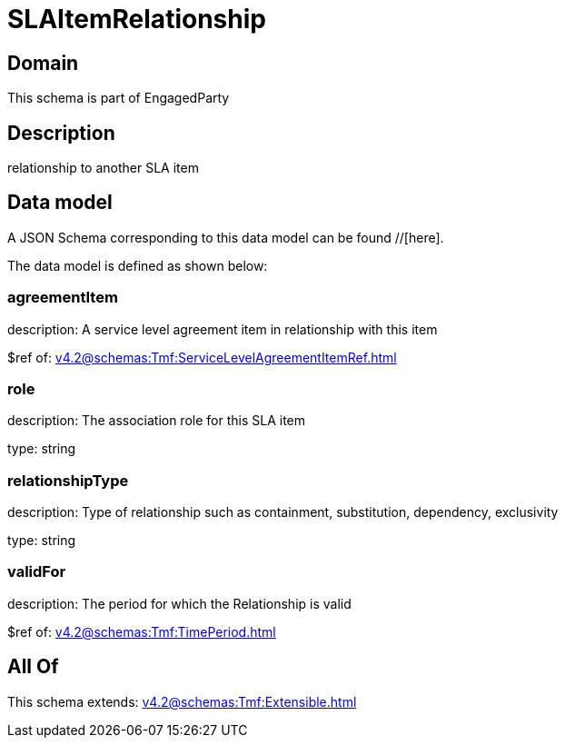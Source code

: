= SLAItemRelationship

[#domain]
== Domain

This schema is part of EngagedParty

[#description]
== Description
relationship to another SLA item


[#data_model]
== Data model

A JSON Schema corresponding to this data model can be found //[here].

The data model is defined as shown below:


=== agreementItem
description: A service level agreement item in relationship with this item

$ref of: xref:v4.2@schemas:Tmf:ServiceLevelAgreementItemRef.adoc[]


=== role
description: The association role for this SLA item

type: string


=== relationshipType
description: Type of relationship such as containment, substitution, dependency, exclusivity

type: string


=== validFor
description: The period for which the Relationship is valid

$ref of: xref:v4.2@schemas:Tmf:TimePeriod.adoc[]


[#all_of]
== All Of

This schema extends: xref:v4.2@schemas:Tmf:Extensible.adoc[]
